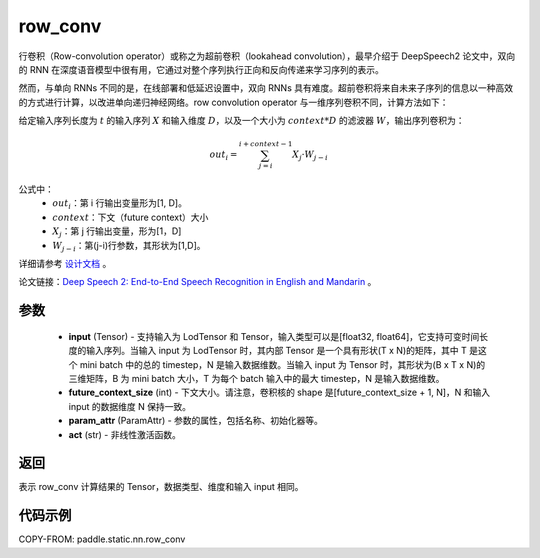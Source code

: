 .. _cn_api_fluid_layers_row_conv:

row_conv
-------------------------------


.. py:function:: paddle.static.nn.row_conv(input, future_context_size, param_attr=None, act=None)



行卷积（Row-convolution operator）或称之为超前卷积（lookahead convolution），最早介绍于 DeepSpeech2 论文中，双向的 RNN 在深度语音模型中很有用，它通过对整个序列执行正向和反向传递来学习序列的表示。

然而，与单向 RNNs 不同的是，在线部署和低延迟设置中，双向 RNNs 具有难度。超前卷积将来自未来子序列的信息以一种高效的方式进行计算，以改进单向递归神经网络。row convolution operator 与一维序列卷积不同，计算方法如下：

给定输入序列长度为 :math:`t` 的输入序列 :math:`X` 和输入维度 :math:`D`，以及一个大小为 :math:`context * D` 的滤波器 :math:`W`，输出序列卷积为：

.. math::
    out_i = \sum_{j=i}^{i+context-1} X_{j} · W_{j-i}

公式中：
    - :math:`out_i`：第 i 行输出变量形为[1, D]。
    - :math:`context`：下文（future context）大小
    - :math:`X_j`：第 j 行输出变量，形为[1，D]
    - :math:`W_{j-i}`：第(j-i)行参数，其形状为[1,D]。

详细请参考 `设计文档 <https://github.com/PaddlePaddle/Paddle/issues/2228#issuecomment-303903645>`_ 。

论文链接：`Deep Speech 2: End-to-End Speech Recognition in English and Mandarin <https://arxiv.org/pdf/1512.02595.pdf>`_ 。

参数
::::::::::::

    - **input** (Tensor) - 支持输入为 LodTensor 和 Tensor，输入类型可以是[float32, float64]，它支持可变时间长度的输入序列。当输入 input 为 LodTensor 时，其内部 Tensor 是一个具有形状(T x N)的矩阵，其中 T 是这个 mini batch 中的总的 timestep，N 是输入数据维数。当输入 input 为 Tensor 时，其形状为(B x T x N)的三维矩阵，B 为 mini batch 大小，T 为每个 batch 输入中的最大 timestep，N 是输入数据维数。
    - **future_context_size** (int) - 下文大小。请注意，卷积核的 shape 是[future_context_size + 1, N]，N 和输入 input 的数据维度 N 保持一致。
    - **param_attr** (ParamAttr) -  参数的属性，包括名称、初始化器等。
    - **act** (str) - 非线性激活函数。

返回
::::::::::::
表示 row_conv 计算结果的 Tensor，数据类型、维度和输入 input 相同。


代码示例
::::::::::::

COPY-FROM: paddle.static.nn.row_conv

